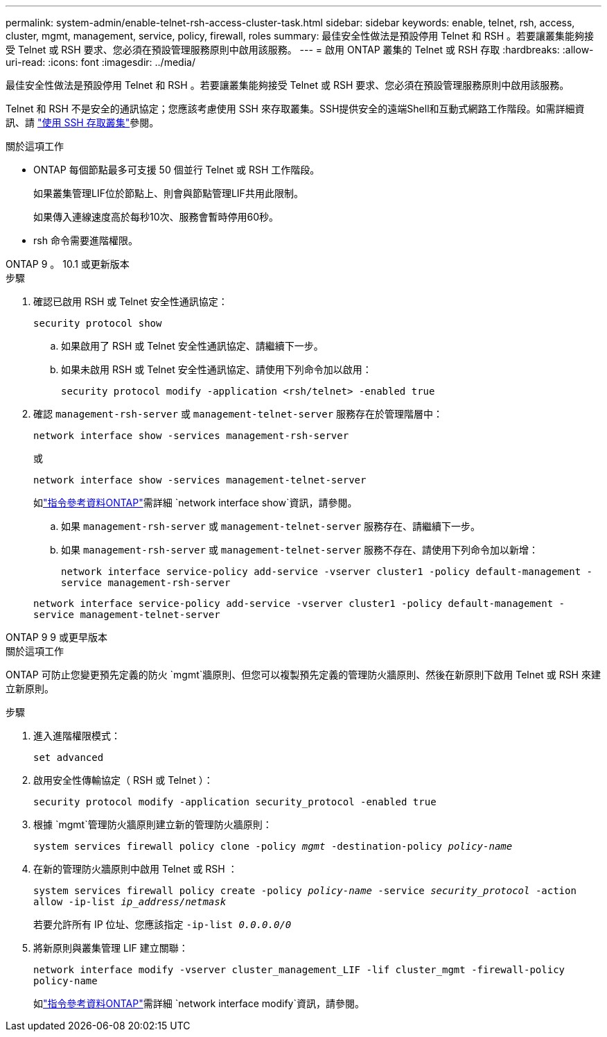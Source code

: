 ---
permalink: system-admin/enable-telnet-rsh-access-cluster-task.html 
sidebar: sidebar 
keywords: enable, telnet, rsh, access, cluster, mgmt, management, service, policy, firewall, roles 
summary: 最佳安全性做法是預設停用 Telnet 和 RSH 。若要讓叢集能夠接受 Telnet 或 RSH 要求、您必須在預設管理服務原則中啟用該服務。 
---
= 啟用 ONTAP 叢集的 Telnet 或 RSH 存取
:hardbreaks:
:allow-uri-read: 
:icons: font
:imagesdir: ../media/


[role="lead"]
最佳安全性做法是預設停用 Telnet 和 RSH 。若要讓叢集能夠接受 Telnet 或 RSH 要求、您必須在預設管理服務原則中啟用該服務。

Telnet 和 RSH 不是安全的通訊協定；您應該考慮使用 SSH 來存取叢集。SSH提供安全的遠端Shell和互動式網路工作階段。如需詳細資訊、請 link:./access-cluster-ssh-task.html["使用 SSH 存取叢集"]參閱。

.關於這項工作
* ONTAP 每個節點最多可支援 50 個並行 Telnet 或 RSH 工作階段。
+
如果叢集管理LIF位於節點上、則會與節點管理LIF共用此限制。

+
如果傳入連線速度高於每秒10次、服務會暫時停用60秒。

* rsh 命令需要進階權限。


[role="tabbed-block"]
====
.ONTAP 9 。 10.1 或更新版本
--
.步驟
. 確認已啟用 RSH 或 Telnet 安全性通訊協定：
+
`security protocol show`

+
.. 如果啟用了 RSH 或 Telnet 安全性通訊協定、請繼續下一步。
.. 如果未啟用 RSH 或 Telnet 安全性通訊協定、請使用下列命令加以啟用：
+
`security protocol modify -application <rsh/telnet> -enabled true`



. 確認 `management-rsh-server` 或 `management-telnet-server` 服務存在於管理階層中：
+
`network interface show -services management-rsh-server`

+
或

+
`network interface show -services management-telnet-server`

+
如link:https://docs.netapp.com/us-en/ontap-cli/network-interface-show.html["指令參考資料ONTAP"^]需詳細 `network interface show`資訊，請參閱。

+
.. 如果 `management-rsh-server` 或 `management-telnet-server` 服務存在、請繼續下一步。
.. 如果 `management-rsh-server` 或 `management-telnet-server` 服務不存在、請使用下列命令加以新增：
+
`network interface service-policy add-service -vserver cluster1 -policy default-management -service management-rsh-server`

+
`network interface service-policy add-service -vserver cluster1 -policy default-management -service management-telnet-server`





--
.ONTAP 9 9 或更早版本
--
.關於這項工作
ONTAP 可防止您變更預先定義的防火 `mgmt`牆原則、但您可以複製預先定義的管理防火牆原則、然後在新原則下啟用 Telnet 或 RSH 來建立新原則。

.步驟
. 進入進階權限模式：
+
`set advanced`

. 啟用安全性傳輸協定（ RSH 或 Telnet ）：
+
`security protocol modify -application security_protocol -enabled true`

. 根據 `mgmt`管理防火牆原則建立新的管理防火牆原則：
+
`system services firewall policy clone -policy _mgmt_ -destination-policy _policy-name_`

. 在新的管理防火牆原則中啟用 Telnet 或 RSH ：
+
`system services firewall policy create -policy _policy-name_ -service _security_protocol_ -action allow -ip-list _ip_address/netmask_`

+
若要允許所有 IP 位址、您應該指定 `-ip-list _0.0.0.0/0_`

. 將新原則與叢集管理 LIF 建立關聯：
+
`network interface modify -vserver cluster_management_LIF -lif cluster_mgmt -firewall-policy policy-name`

+
如link:https://docs.netapp.com/us-en/ontap-cli/network-interface-modify.html["指令參考資料ONTAP"^]需詳細 `network interface modify`資訊，請參閱。



--
====